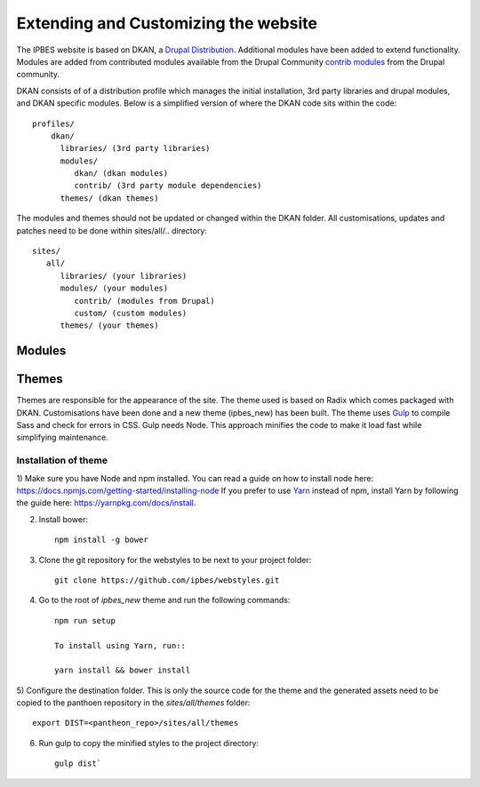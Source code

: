 Extending and Customizing the website
=====================================
The IPBES website is based on DKAN, a `Drupal
Distribution <https://drupal.org/documentation/build/distributions>`_. Additional modules have been added to extend functionality. Modules are added from contributed modules available from the Drupal Community `contrib  modules <https://www.drupal.org/project/project_module>`_ from the Drupal community. 

DKAN consists of of a distribution profile which manages the initial installation, 3rd party libraries and drupal modules, and DKAN specific modules. Below is a simplified version of where the DKAN code sits within the code::

   profiles/
       dkan/
         libraries/ (3rd party libraries)
         modules/
            dkan/ (dkan modules)
            contrib/ (3rd party module dependencies)
         themes/ (dkan themes)

The modules and themes should not be updated or changed within the DKAN folder. All customisations, updates and patches need to be done within sites/all/.. directory::

   sites/
      all/
         libraries/ (your libraries)
         modules/ (your modules)
            contrib/ (modules from Drupal)
            custom/ (custom modules)
         themes/ (your themes)

Modules
-------
Themes
------
Themes are responsible for the appearance of the site. The theme used is based on Radix which comes packaged with DKAN. Customisations have been done and a new theme (ipbes_new) has been built. The theme uses Gulp_ to compile Sass and check for errors in CSS. Gulp needs Node. This approach minifies the code to make it load fast while simplifying maintenance.

Installation of theme
~~~~~~~~~~~~~~~~~~~~~~
1) Make sure you have Node and npm installed.
You can read a guide on how to install node here: https://docs.npmjs.com/getting-started/installing-node
If you prefer to use Yarn_ instead of npm, install Yarn by following the guide here: https://yarnpkg.com/docs/install.

2) Install bower::

    npm install -g bower

3) Clone the git repository for the webstyles to be next to your project folder::

    git clone https://github.com/ipbes/webstyles.git
    
4) Go to the root of `ipbes_new` theme and run the following commands::

    npm run setup

    To install using Yarn, run::

    yarn install && bower install

5) Configure the destination folder. This is only the source code for the theme and the generated assets need to be
copied to the panthoen repository in the `sites/all/themes` folder::

    export DIST=<pantheon_repo>/sites/all/themes

6) Run gulp to copy the minified styles to the project directory::

    gulp dist`    
    
    
.. _Gulp: http://gulpjs.com
.. _Yarn: https://yarnpkg.com

